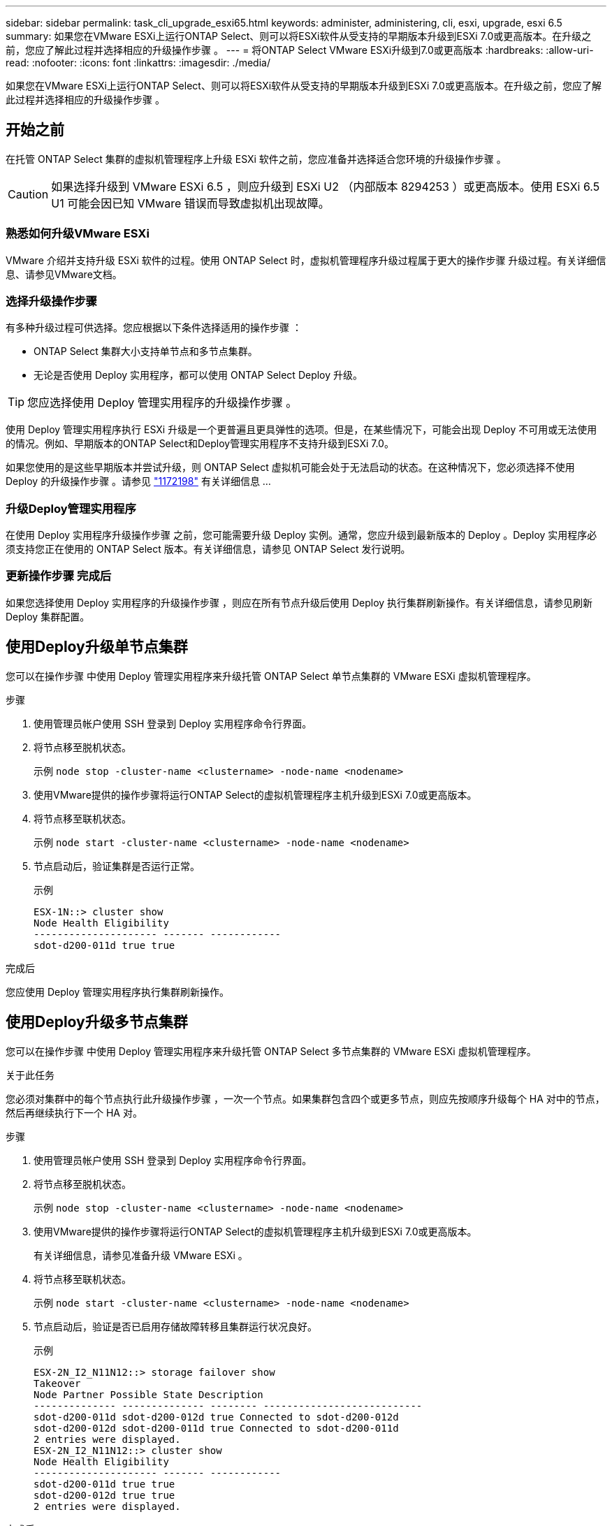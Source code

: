 ---
sidebar: sidebar 
permalink: task_cli_upgrade_esxi65.html 
keywords: administer, administering, cli, esxi, upgrade, esxi 6.5 
summary: 如果您在VMware ESXi上运行ONTAP Select、则可以将ESXi软件从受支持的早期版本升级到ESXi 7.0或更高版本。在升级之前，您应了解此过程并选择相应的升级操作步骤 。 
---
= 将ONTAP Select VMware ESXi升级到7.0或更高版本
:hardbreaks:
:allow-uri-read: 
:nofooter: 
:icons: font
:linkattrs: 
:imagesdir: ./media/


[role="lead"]
如果您在VMware ESXi上运行ONTAP Select、则可以将ESXi软件从受支持的早期版本升级到ESXi 7.0或更高版本。在升级之前，您应了解此过程并选择相应的升级操作步骤 。



== 开始之前

在托管 ONTAP Select 集群的虚拟机管理程序上升级 ESXi 软件之前，您应准备并选择适合您环境的升级操作步骤 。


CAUTION: 如果选择升级到 VMware ESXi 6.5 ，则应升级到 ESXi U2 （内部版本 8294253 ）或更高版本。使用 ESXi 6.5 U1 可能会因已知 VMware 错误而导致虚拟机出现故障。



=== 熟悉如何升级VMware ESXi

VMware 介绍并支持升级 ESXi 软件的过程。使用 ONTAP Select 时，虚拟机管理程序升级过程属于更大的操作步骤 升级过程。有关详细信息、请参见VMware文档。



=== 选择升级操作步骤

有多种升级过程可供选择。您应根据以下条件选择适用的操作步骤 ：

* ONTAP Select 集群大小支持单节点和多节点集群。
* 无论是否使用 Deploy 实用程序，都可以使用 ONTAP Select Deploy 升级。



TIP: 您应选择使用 Deploy 管理实用程序的升级操作步骤 。

使用 Deploy 管理实用程序执行 ESXi 升级是一个更普遍且更具弹性的选项。但是，在某些情况下，可能会出现 Deploy 不可用或无法使用的情况。例如、早期版本的ONTAP Select和Deploy管理实用程序不支持升级到ESXi 7.0。

如果您使用的是这些早期版本并尝试升级，则 ONTAP Select 虚拟机可能会处于无法启动的状态。在这种情况下，您必须选择不使用 Deploy 的升级操作步骤 。请参见 link:https://mysupport.netapp.com/site/bugs-online/product/ONTAPSELECT/BURT/1172198["1172198"^] 有关详细信息 ...



=== 升级Deploy管理实用程序

在使用 Deploy 实用程序升级操作步骤 之前，您可能需要升级 Deploy 实例。通常，您应升级到最新版本的 Deploy 。Deploy 实用程序必须支持您正在使用的 ONTAP Select 版本。有关详细信息，请参见 ONTAP Select 发行说明。



=== 更新操作步骤 完成后

如果您选择使用 Deploy 实用程序的升级操作步骤 ，则应在所有节点升级后使用 Deploy 执行集群刷新操作。有关详细信息，请参见刷新 Deploy 集群配置。



== 使用Deploy升级单节点集群

您可以在操作步骤 中使用 Deploy 管理实用程序来升级托管 ONTAP Select 单节点集群的 VMware ESXi 虚拟机管理程序。

.步骤
. 使用管理员帐户使用 SSH 登录到 Deploy 实用程序命令行界面。
. 将节点移至脱机状态。
+
示例 `node stop -cluster-name <clustername> -node-name <nodename>`

. 使用VMware提供的操作步骤将运行ONTAP Select的虚拟机管理程序主机升级到ESXi 7.0或更高版本。
. 将节点移至联机状态。
+
示例 `node start -cluster-name <clustername> -node-name <nodename>`

. 节点启动后，验证集群是否运行正常。
+
示例

+
....
ESX-1N::> cluster show
Node Health Eligibility
--------------------- ------- ------------
sdot-d200-011d true true
....


.完成后
您应使用 Deploy 管理实用程序执行集群刷新操作。



== 使用Deploy升级多节点集群

您可以在操作步骤 中使用 Deploy 管理实用程序来升级托管 ONTAP Select 多节点集群的 VMware ESXi 虚拟机管理程序。

.关于此任务
您必须对集群中的每个节点执行此升级操作步骤 ，一次一个节点。如果集群包含四个或更多节点，则应先按顺序升级每个 HA 对中的节点，然后再继续执行下一个 HA 对。

.步骤
. 使用管理员帐户使用 SSH 登录到 Deploy 实用程序命令行界面。
. 将节点移至脱机状态。
+
示例 `node stop -cluster-name <clustername> -node-name <nodename>`

. 使用VMware提供的操作步骤将运行ONTAP Select的虚拟机管理程序主机升级到ESXi 7.0或更高版本。
+
有关详细信息，请参见准备升级 VMware ESXi 。

. 将节点移至联机状态。
+
示例 `node start -cluster-name <clustername> -node-name <nodename>`

. 节点启动后，验证是否已启用存储故障转移且集群运行状况良好。
+
示例

+
....
ESX-2N_I2_N11N12::> storage failover show
Takeover
Node Partner Possible State Description
-------------- -------------- -------- ---------------------------
sdot-d200-011d sdot-d200-012d true Connected to sdot-d200-012d
sdot-d200-012d sdot-d200-011d true Connected to sdot-d200-011d
2 entries were displayed.
ESX-2N_I2_N11N12::> cluster show
Node Health Eligibility
--------------------- ------- ------------
sdot-d200-011d true true
sdot-d200-012d true true
2 entries were displayed.
....


.完成后
您必须对 ONTAP Select 集群中使用的每个主机执行升级操作步骤 。升级所有 ESXi 主机后，您应使用 Deploy 管理实用程序执行集群刷新操作。



== 无需Deploy即可升级单节点集群

您可以升级托管 ONTAP Select 单节点集群的 VMware ESXi 虚拟机管理程序，而无需使用 Deploy 管理实用程序。

.步骤
. 登录到 ONTAP 命令行界面并暂停节点。
. 使用 VMware vSphere 确认 ONTAP Select 虚拟机已关闭。
. 使用VMware提供的操作步骤将运行ONTAP Select的虚拟机管理程序主机升级到ESXi 7.0或更高版本。
+
有关详细信息，请参见准备升级 VMware ESXi 。

. 使用 VMware vSphere 访问 vCenter 并执行以下操作：
+
.. 向 ONTAP Select 虚拟机添加软盘驱动器。
.. 启动 ONTAP Select 虚拟机。
.. 使用管理员帐户使用 SSH 登录到 ONTAP 命令行界面。


. 节点启动后，验证集群是否运行正常。
+
示例



....
ESX-1N::> cluster show
Node Health Eligibility
--------------------- ------- ------------
sdot-d200-011d true true
....
.完成后
您应使用 Deploy 管理实用程序执行集群刷新操作。



== 不使用Deploy升级多节点集群

您可以升级托管 ONTAP Select 多节点集群的 VMware ESXi 虚拟机管理程序，而无需使用 Deploy 管理实用程序。

.关于此任务
您必须对集群中的每个节点执行此升级操作步骤 ，一次一个节点。如果集群包含四个或更多节点，则应先按顺序升级每个 HA 对中的节点，然后再继续执行下一个 HA 对。

.步骤
. 登录到 ONTAP 命令行界面并暂停节点。
. 使用 VMware vSphere 确认 ONTAP Select 虚拟机已关闭。
. 使用VMware提供的操作步骤将运行ONTAP Select的虚拟机管理程序主机升级到ESXi 7.0或更高版本。
. 使用 VMware vSphere 访问 vCenter 并执行以下操作：
+
.. 向 ONTAP Select 虚拟机添加软盘驱动器。
.. 启动 ONTAP Select 虚拟机。
.. 使用管理员帐户使用 SSH 登录到 ONTAP 命令行界面。


. 节点启动后，验证是否已启用存储故障转移且集群运行状况良好。
+
示例

+
....
ESX-2N_I2_N11N12::> storage failover show
Takeover
Node Partner Possible State Description
-------------- -------------- -------- ---------------------------
sdot-d200-011d sdot-d200-012d true Connected to sdot-d200-012d
sdot-d200-012d sdot-d200-011d true Connected to sdot-d200-011d
2 entries were displayed.
ESX-2N_I2_N11N12::> cluster show
Node Health Eligibility
--------------------- ------- ------------
sdot-d200-011d true true
sdot-d200-012d true true
2 entries were displayed.
....


.完成后
您必须对 ONTAP Select 集群中使用的每个主机执行升级操作步骤 。
